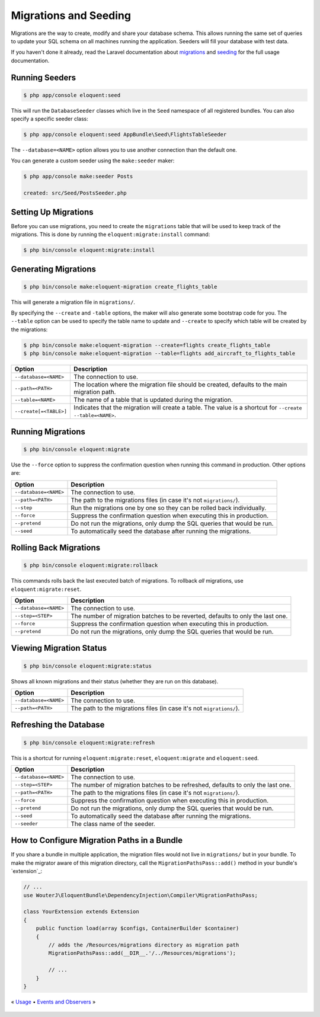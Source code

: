 Migrations and Seeding
======================

Migrations are the way to create, modify and share your database schema.
This allows running the same set of queries to update your SQL schema on
all machines running the application. Seeders will fill your database with
test data.

If you haven't done it already, read the Laravel documentation about
`migrations`_ and `seeding`_ for the full usage documentation.

Running Seeders
---------------

.. code-block:: bash

    $ php app/console eloquent:seed

This will run the ``DatabaseSeeder`` classes which live in the ``Seed``
namespace of all registered bundles. You can also specify a specific
seeder class:

.. code-block:: bash

    $ php app/console eloquent:seed AppBundle\Seed\FlightsTableSeeder

The ``--database=<NAME>`` option allows you to use another connection
than the default one.

You can generate a custom seeder using the ``make:seeder`` maker:

.. code-block:: bash

    $ php app/console make:seeder Posts

    created: src/Seed/PostsSeeder.php

Setting Up Migrations
---------------------

Before you can use migrations, you need to create the ``migrations`` table
that will be used to keep track of the migrations. This is done by
running the ``eloquent:migrate:install`` command:

.. code-block:: bash

    $ php bin/console eloquent:migrate:install

Generating Migrations
---------------------

.. code-block:: bash

    $ php bin/console make:eloquent-migration create_flights_table

This will generate a migration file in ``migrations/``.

By specifying the ``--create`` and ``-table`` options, the maker will also
generate some bootstrap code for you. The ``--table`` option can be used to
specify the table name to update and ``--create`` to specify which table
will be created by the migrations:

.. code-block:: bash

    $ php bin/console make:eloquent-migration --create=flights create_flights_table
    $ php bin/console make:eloquent-migration --table=flights add_aircraft_to_flights_table

======================  ==========================================================================================================
Option                  Description
======================  ==========================================================================================================
``--database=<NAME>``   The connection to use.
``--path=<PATH>``       The location where the migration file should be created, defaults to the main migration path.
``--table=<NAME>``      The name of a table that is updated during the migration.
``--create[=<TABLE>]``  Indicates that the migration will create a table. The value is a shortcut for ``--create --table=<NAME>``.
======================  ==========================================================================================================

Running Migrations
------------------

.. code-block:: bash

    $ php bin/console eloquent:migrate

Use the ``--force`` option to suppress the confirmation question when running
this command in production. Other options are:

=====================  ========================================================
Option                 Description
=====================  ========================================================
``--database=<NAME>``  The connection to use.
``--path=<PATH>``      The path to the migrations files (in case it's not
                       ``migrations/``).
``--step``             Run the migrations one by one so they can be rolled
                       back individually.
``--force``            Suppress the confirmation question when executing
                       this in production.
``--pretend``          Do not run the migrations, only dump the SQL queries
                       that would be run.
``--seed``             To automatically seed the database after running the
                       migrations.
=====================  ========================================================

Rolling Back Migrations
-----------------------

.. code-block:: bash

    $ php bin/console eloquent:migrate:rollback

This commands rolls back the last executed batch of migrations. To rollback
*all* migrations, use ``eloquent:migrate:reset``.

=====================  ========================================================
Option                 Description
=====================  ========================================================
``--database=<NAME>``  The connection to use.
``--step=<STEP>``      The number of migration batches to be reverted,
                       defaults to only the last one.
``--force``            Suppress the confirmation question when executing
                       this in production.
``--pretend``          Do not run the migrations, only dump the SQL queries
                       that would be run.
=====================  ========================================================

Viewing Migration Status
------------------------

.. code-block:: bash

    $ php bin/console eloquent:migrate:status

Shows all known migrations and their status (whether they are run on this
database).

=====================  ========================================================
Option                 Description
=====================  ========================================================
``--database=<NAME>``  The connection to use.
``--path=<PATH>``      The path to the migrations files (in case it's not
                       ``migrations/``).
=====================  ========================================================

Refreshing the Database
-----------------------

.. code-block:: bash

    $ php bin/console eloquent:migrate:refresh

This is a shortcut for running ``eloquent:migrate:reset``,
``eloquent:migrate`` and ``eloquent:seed``.

=====================  ========================================================
Option                 Description
=====================  ========================================================
``--database=<NAME>``  The connection to use.
``--step=<STEP>``      The number of migration batches to be refreshed,
                       defaults to only the last one.
``--path=<PATH>``      The path to the migrations files (in case it's not
                       ``migrations/``).
``--force``            Suppress the confirmation question when executing
                       this in production.
``--pretend``          Do not run the migrations, only dump the SQL queries
                       that would be run.
``--seed``             To automatically seed the database after running the
                       migrations.
``--seeder``           The class name of the seeder.
=====================  ========================================================

How to Configure Migration Paths in a Bundle
--------------------------------------------

If you share a bundle in multiple application, the migration files would
not live in ``migrations/`` but in your bundle. To make the migrator aware
of this migration directory, call the ``MigrationPathsPass::add()`` method
in your bundle's `extension`_:

.. code-block:: php

    // ...
    use WouterJ\EloquentBundle\DependencyInjection\Compiler\MigrationPathsPass;

    class YourExtension extends Extension
    {
        public function load(array $configs, ContainerBuilder $container)
        {
            // adds the /Resources/migrations directory as migration path
            MigrationPathsPass::add(__DIR__.'/../Resources/migrations');

            // ...
        }
    }

« `Usage <usage.rst>`_ • `Events and Observers <events.rst>`_ »

 .. _migrations: https://laravel.com/docs/migrations
 .. _seeding: https://laravel.com/docs/seeding
 .. _bundles extension: https://symfony.com/doc/current/bundles/extension
